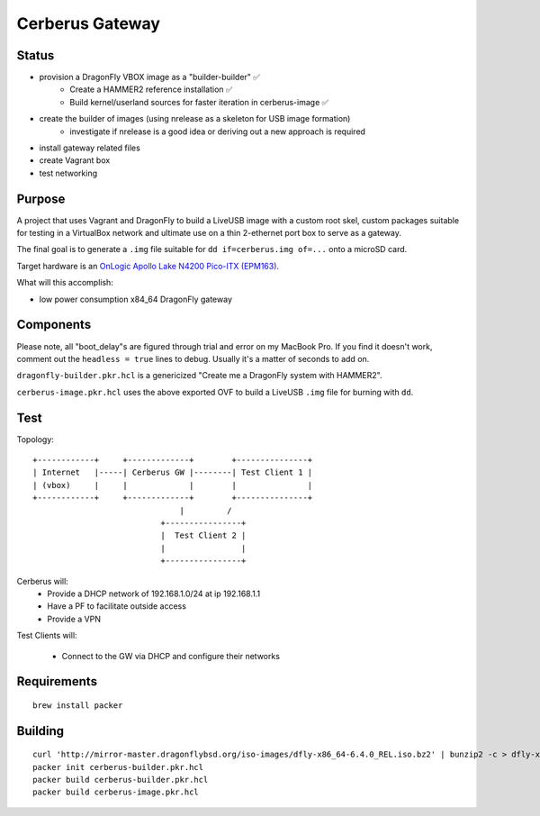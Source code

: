 ===================
Cerberus Gateway
===================


Status
==========

- provision a DragonFly VBOX image as a "builder-builder" ✅ 
    + Create a HAMMER2 reference installation ✅
    + Build kernel/userland sources for faster iteration in cerberus-image ✅ 
- create the builder of images (using nrelease as a skeleton for USB image formation)
    + investigate if nrelease is a good idea or deriving out a new approach is required
- install gateway related files
- create Vagrant box
- test networking


Purpose
=========

A project that uses Vagrant and DragonFly to build a LiveUSB image with a custom root skel, custom packages suitable for testing in a VirtualBox network and ultimate use on a thin 2-ethernet port box to serve as a gateway.

The final goal is to generate a ``.img`` file suitable for ``dd if=cerberus.img of=...`` onto a microSD card.

Target hardware is an `OnLogic Apollo Lake N4200 Pico-ITX (EPM163) <https://www.onlogic.com/epm163/>`_.

What will this accomplish:

- low power consumption x84_64 DragonFly gateway


Components
=============

Please note, all "boot_delay"s are figured through trial and error on my MacBook Pro. If you find it doesn't work,
comment out the ``headless = true`` lines to debug. Usually it's a matter of seconds to add on.


``dragonfly-builder.pkr.hcl`` is a genericized "Create me a DragonFly system with HAMMER2".

``cerberus-image.pkr.hcl`` uses the above exported OVF to build a LiveUSB ``.img`` file for burning with ``dd``.

Test
=======


Topology::

    +------------+     +-------------+        +---------------+
    | Internet   |-----| Cerberus GW |--------| Test Client 1 |
    | (vbox)     |     |             |        |               |
    +------------+     +-------------+        +---------------+
                                   |         /
                               +----------------+
                               |  Test Client 2 |
                               |                |
                               +----------------+

Cerberus will:
    - Provide a DHCP network of 192.168.1.0/24 at ip 192.168.1.1
    - Have a PF to facilitate outside access
    - Provide a VPN

Test Clients will:

    - Connect to the GW via DHCP and configure their networks


Requirements
================

::

    brew install packer


Building
==========

::

    curl 'http://mirror-master.dragonflybsd.org/iso-images/dfly-x86_64-6.4.0_REL.iso.bz2' | bunzip2 -c > dfly-x86_64-6.4.0_REL.iso
    packer init cerberus-builder.pkr.hcl
    packer build cerberus-builder.pkr.hcl
    packer build cerberus-image.pkr.hcl

